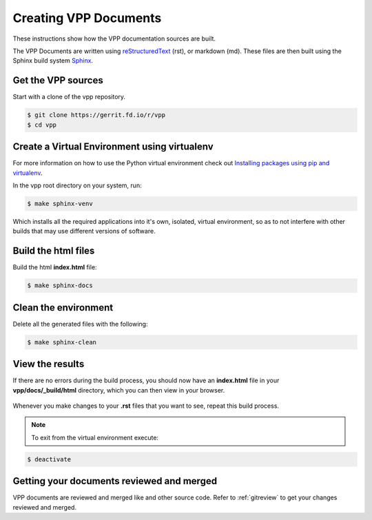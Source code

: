 .. _buildingrst:

**************************
Creating VPP Documents
**************************

These instructions show how the VPP documentation sources are built.

The VPP Documents are written using `reStructuredText <http://www.sphinx-doc.org/en/master/usage/restructuredtext/index.html>`_ (rst),
or markdown (md). These files are then built using the Sphinx build system `Sphinx <http://www.sphinx-doc.org/en/master/>`_.

Get the VPP sources
=====================

Start with a clone of the vpp repository.

.. code-block:: console

   $ git clone https://gerrit.fd.io/r/vpp
   $ cd vpp


Create a Virtual Environment using virtualenv
===============================================
 
For more information on how to use the Python virtual environment check out
`Installing packages using pip and virtualenv`_.

.. _`Installing packages using pip and virtualenv`: https://packaging.python.org/guides/installing-using-pip-and-virtualenv/

In the vpp root directory on your system, run: 

.. code-block:: console

   $ make sphinx-venv

Which installs all the required applications into it's own, isolated, virtual environment, so as to not
interfere with other builds that may use different versions of software.

Build the html files
======================

Build the html **index.html** file: 

.. code-block:: console

   $ make sphinx-docs

Clean the environment
======================

Delete all the generated files with the following:

.. code-block:: console

   $ make sphinx-clean

View the results
=================

| If there are no errors during the build process, you should now have an **index.html** file in your
| **vpp/docs/_build/html** directory, which you can then view in your browser.

.. figure:: /_images/htmlBuild.png
   :alt: Figure: My directory containing the index.html file
   :scale: 35%
   :align: center

Whenever you make changes to your **.rst** files that you want to see, repeat this build process.

.. note::

   To exit from the virtual environment execute:

.. code-block:: console

   $ deactivate

Getting your documents reviewed and merged
==========================================

VPP documents are reviewed and merged like and other source code. Refer to :ref:`gitreview`
to get your changes reviewed and merged.
